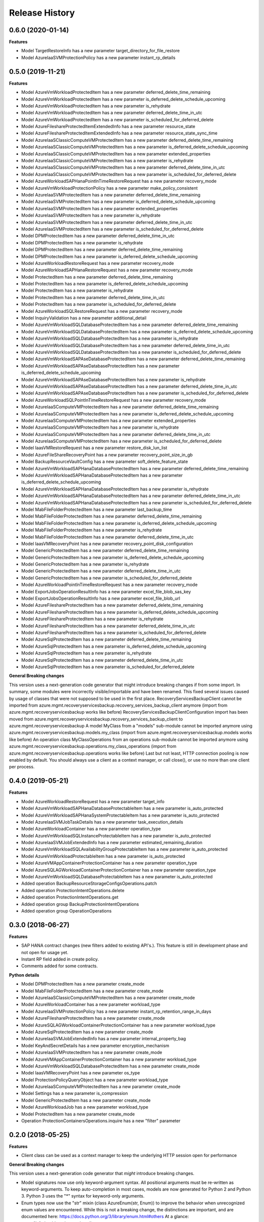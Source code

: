 .. :changelog:

Release History
===============

0.6.0 (2020-01-14)
++++++++++++++++++

**Features**

- Model TargetRestoreInfo has a new parameter target_directory_for_file_restore
- Model AzureIaaSVMProtectionPolicy has a new parameter instant_rp_details

0.5.0 (2019-11-21)
++++++++++++++++++

**Features**

- Model AzureVmWorkloadProtectedItem has a new parameter deferred_delete_time_remaining
- Model AzureVmWorkloadProtectedItem has a new parameter is_deferred_delete_schedule_upcoming
- Model AzureVmWorkloadProtectedItem has a new parameter is_rehydrate
- Model AzureVmWorkloadProtectedItem has a new parameter deferred_delete_time_in_utc
- Model AzureVmWorkloadProtectedItem has a new parameter is_scheduled_for_deferred_delete
- Model AzureFileshareProtectedItemExtendedInfo has a new parameter resource_state
- Model AzureFileshareProtectedItemExtendedInfo has a new parameter resource_state_sync_time
- Model AzureIaaSClassicComputeVMProtectedItem has a new parameter deferred_delete_time_remaining
- Model AzureIaaSClassicComputeVMProtectedItem has a new parameter is_deferred_delete_schedule_upcoming
- Model AzureIaaSClassicComputeVMProtectedItem has a new parameter extended_properties
- Model AzureIaaSClassicComputeVMProtectedItem has a new parameter is_rehydrate
- Model AzureIaaSClassicComputeVMProtectedItem has a new parameter deferred_delete_time_in_utc
- Model AzureIaaSClassicComputeVMProtectedItem has a new parameter is_scheduled_for_deferred_delete
- Model AzureWorkloadSAPHanaPointInTimeRestoreRequest has a new parameter recovery_mode
- Model AzureVmWorkloadProtectionPolicy has a new parameter make_policy_consistent
- Model AzureIaaSVMProtectedItem has a new parameter deferred_delete_time_remaining
- Model AzureIaaSVMProtectedItem has a new parameter is_deferred_delete_schedule_upcoming
- Model AzureIaaSVMProtectedItem has a new parameter extended_properties
- Model AzureIaaSVMProtectedItem has a new parameter is_rehydrate
- Model AzureIaaSVMProtectedItem has a new parameter deferred_delete_time_in_utc
- Model AzureIaaSVMProtectedItem has a new parameter is_scheduled_for_deferred_delete
- Model DPMProtectedItem has a new parameter deferred_delete_time_in_utc
- Model DPMProtectedItem has a new parameter is_rehydrate
- Model DPMProtectedItem has a new parameter deferred_delete_time_remaining
- Model DPMProtectedItem has a new parameter is_deferred_delete_schedule_upcoming
- Model AzureWorkloadRestoreRequest has a new parameter recovery_mode
- Model AzureWorkloadSAPHanaRestoreRequest has a new parameter recovery_mode
- Model ProtectedItem has a new parameter deferred_delete_time_remaining
- Model ProtectedItem has a new parameter is_deferred_delete_schedule_upcoming
- Model ProtectedItem has a new parameter is_rehydrate
- Model ProtectedItem has a new parameter deferred_delete_time_in_utc
- Model ProtectedItem has a new parameter is_scheduled_for_deferred_delete
- Model AzureWorkloadSQLRestoreRequest has a new parameter recovery_mode
- Model InquiryValidation has a new parameter additional_detail
- Model AzureVmWorkloadSQLDatabaseProtectedItem has a new parameter deferred_delete_time_remaining
- Model AzureVmWorkloadSQLDatabaseProtectedItem has a new parameter is_deferred_delete_schedule_upcoming
- Model AzureVmWorkloadSQLDatabaseProtectedItem has a new parameter is_rehydrate
- Model AzureVmWorkloadSQLDatabaseProtectedItem has a new parameter deferred_delete_time_in_utc
- Model AzureVmWorkloadSQLDatabaseProtectedItem has a new parameter is_scheduled_for_deferred_delete
- Model AzureVmWorkloadSAPAseDatabaseProtectedItem has a new parameter deferred_delete_time_remaining
- Model AzureVmWorkloadSAPAseDatabaseProtectedItem has a new parameter is_deferred_delete_schedule_upcoming
- Model AzureVmWorkloadSAPAseDatabaseProtectedItem has a new parameter is_rehydrate
- Model AzureVmWorkloadSAPAseDatabaseProtectedItem has a new parameter deferred_delete_time_in_utc
- Model AzureVmWorkloadSAPAseDatabaseProtectedItem has a new parameter is_scheduled_for_deferred_delete
- Model AzureWorkloadSQLPointInTimeRestoreRequest has a new parameter recovery_mode
- Model AzureIaaSComputeVMProtectedItem has a new parameter deferred_delete_time_remaining
- Model AzureIaaSComputeVMProtectedItem has a new parameter is_deferred_delete_schedule_upcoming
- Model AzureIaaSComputeVMProtectedItem has a new parameter extended_properties
- Model AzureIaaSComputeVMProtectedItem has a new parameter is_rehydrate
- Model AzureIaaSComputeVMProtectedItem has a new parameter deferred_delete_time_in_utc
- Model AzureIaaSComputeVMProtectedItem has a new parameter is_scheduled_for_deferred_delete
- Model IaasVMRestoreRequest has a new parameter restore_disk_lun_list
- Model AzureFileShareRecoveryPoint has a new parameter recovery_point_size_in_gb
- Model BackupResourceVaultConfig has a new parameter soft_delete_feature_state
- Model AzureVmWorkloadSAPHanaDatabaseProtectedItem has a new parameter deferred_delete_time_remaining
- Model AzureVmWorkloadSAPHanaDatabaseProtectedItem has a new parameter is_deferred_delete_schedule_upcoming
- Model AzureVmWorkloadSAPHanaDatabaseProtectedItem has a new parameter is_rehydrate
- Model AzureVmWorkloadSAPHanaDatabaseProtectedItem has a new parameter deferred_delete_time_in_utc
- Model AzureVmWorkloadSAPHanaDatabaseProtectedItem has a new parameter is_scheduled_for_deferred_delete
- Model MabFileFolderProtectedItem has a new parameter last_backup_time
- Model MabFileFolderProtectedItem has a new parameter deferred_delete_time_remaining
- Model MabFileFolderProtectedItem has a new parameter is_deferred_delete_schedule_upcoming
- Model MabFileFolderProtectedItem has a new parameter is_rehydrate
- Model MabFileFolderProtectedItem has a new parameter deferred_delete_time_in_utc
- Model IaasVMRecoveryPoint has a new parameter recovery_point_disk_configuration
- Model GenericProtectedItem has a new parameter deferred_delete_time_remaining
- Model GenericProtectedItem has a new parameter is_deferred_delete_schedule_upcoming
- Model GenericProtectedItem has a new parameter is_rehydrate
- Model GenericProtectedItem has a new parameter deferred_delete_time_in_utc
- Model GenericProtectedItem has a new parameter is_scheduled_for_deferred_delete
- Model AzureWorkloadPointInTimeRestoreRequest has a new parameter recovery_mode
- Model ExportJobsOperationResultInfo has a new parameter excel_file_blob_sas_key
- Model ExportJobsOperationResultInfo has a new parameter excel_file_blob_url
- Model AzureFileshareProtectedItem has a new parameter deferred_delete_time_remaining
- Model AzureFileshareProtectedItem has a new parameter is_deferred_delete_schedule_upcoming
- Model AzureFileshareProtectedItem has a new parameter is_rehydrate
- Model AzureFileshareProtectedItem has a new parameter deferred_delete_time_in_utc
- Model AzureFileshareProtectedItem has a new parameter is_scheduled_for_deferred_delete
- Model AzureSqlProtectedItem has a new parameter deferred_delete_time_remaining
- Model AzureSqlProtectedItem has a new parameter is_deferred_delete_schedule_upcoming
- Model AzureSqlProtectedItem has a new parameter is_rehydrate
- Model AzureSqlProtectedItem has a new parameter deferred_delete_time_in_utc
- Model AzureSqlProtectedItem has a new parameter is_scheduled_for_deferred_delete

**General Breaking changes**

This version uses a next-generation code generator that might introduce breaking changes if from some import. In summary, some modules were incorrectly visible/importable and have been renamed. This fixed several issues caused by usage of classes that were not supposed to be used in the first place.
RecoveryServicesBackupClient cannot be imported from azure.mgmt.recoveryservicesbackup.recovery_services_backup_client anymore (import from azure.mgmt.recoveryservicesbackup works like before)
RecoveryServicesBackupClientConfiguration import has been moved from azure.mgmt.recoveryservicesbackup.recovery_services_backup_client to azure.mgmt.recoveryservicesbackup
A model MyClass from a "models" sub-module cannot be imported anymore using azure.mgmt.recoveryservicesbackup.models.my_class (import from azure.mgmt.recoveryservicesbackup.models works like before)
An operation class MyClassOperations from an operations sub-module cannot be imported anymore using azure.mgmt.recoveryservicesbackup.operations.my_class_operations (import from azure.mgmt.recoveryservicesbackup.operations works like before)
Last but not least, HTTP connection pooling is now enabled by default. You should always use a client as a context manager, or call close(), or use no more than one client per process.

0.4.0 (2019-05-21)
++++++++++++++++++

**Features**

- Model AzureWorkloadRestoreRequest has a new parameter target_info
- Model AzureVmWorkloadSAPHanaDatabaseProtectableItem has a new parameter is_auto_protected
- Model AzureVmWorkloadSAPHanaSystemProtectableItem has a new parameter is_auto_protected
- Model AzureIaaSVMJobTaskDetails has a new parameter task_execution_details
- Model AzureWorkloadContainer has a new parameter operation_type
- Model AzureVmWorkloadSQLInstanceProtectableItem has a new parameter is_auto_protected
- Model AzureIaaSVMJobExtendedInfo has a new parameter estimated_remaining_duration
- Model AzureVmWorkloadSQLAvailabilityGroupProtectableItem has a new parameter is_auto_protected
- Model AzureVmWorkloadProtectableItem has a new parameter is_auto_protected
- Model AzureVMAppContainerProtectionContainer has a new parameter operation_type
- Model AzureSQLAGWorkloadContainerProtectionContainer has a new parameter operation_type
- Model AzureVmWorkloadSQLDatabaseProtectableItem has a new parameter is_auto_protected
- Added operation BackupResourceStorageConfigsOperations.patch
- Added operation ProtectionIntentOperations.delete
- Added operation ProtectionIntentOperations.get
- Added operation group BackupProtectionIntentOperations
- Added operation group OperationOperations

0.3.0 (2018-06-27)
++++++++++++++++++

**Features**

- SAP HANA contract changes (new filters added to existing API's.). This feature is still in development phase and not open for usage yet.
- Instant RP field added in create policy.
- Comments added for some contracts.

**Python details**

- Model DPMProtectedItem has a new parameter create_mode
- Model MabFileFolderProtectedItem has a new parameter create_mode
- Model AzureIaaSClassicComputeVMProtectedItem has a new parameter create_mode
- Model AzureWorkloadContainer has a new parameter workload_type
- Model AzureIaaSVMProtectionPolicy has a new parameter instant_rp_retention_range_in_days
- Model AzureFileshareProtectedItem has a new parameter create_mode
- Model AzureSQLAGWorkloadContainerProtectionContainer has a new parameter workload_type
- Model AzureSqlProtectedItem has a new parameter create_mode
- Model AzureIaaSVMJobExtendedInfo has a new parameter internal_property_bag
- Model KeyAndSecretDetails has a new parameter encryption_mechanism
- Model AzureIaaSVMProtectedItem has a new parameter create_mode
- Model AzureVMAppContainerProtectionContainer has a new parameter workload_type
- Model AzureVmWorkloadSQLDatabaseProtectedItem has a new parameter create_mode
- Model IaasVMRecoveryPoint has a new parameter os_type
- Model ProtectionPolicyQueryObject has a new parameter workload_type
- Model AzureIaaSComputeVMProtectedItem has a new parameter create_mode
- Model Settings has a new parameter is_compression
- Model GenericProtectedItem has a new parameter create_mode
- Model AzureWorkloadJob has a new parameter workload_type
- Model ProtectedItem has a new parameter create_mode
- Operation ProtectionContainersOperations.inquire has a new "filter" parameter

0.2.0 (2018-05-25)
++++++++++++++++++

**Features**

- Client class can be used as a context manager to keep the underlying HTTP session open for performance

**General Breaking changes**

This version uses a next-generation code generator that *might* introduce breaking changes.

- Model signatures now use only keyword-argument syntax. All positional arguments must be re-written as keyword-arguments.
  To keep auto-completion in most cases, models are now generated for Python 2 and Python 3. Python 3 uses the "*" syntax for keyword-only arguments.
- Enum types now use the "str" mixin (class AzureEnum(str, Enum)) to improve the behavior when unrecognized enum values are encountered.
  While this is not a breaking change, the distinctions are important, and are documented here:
  https://docs.python.org/3/library/enum.html#others
  At a glance:

  - "is" should not be used at all.
  - "format" will return the string value, where "%s" string formatting will return `NameOfEnum.stringvalue`. Format syntax should be prefered.

- New Long Running Operation:

  - Return type changes from `msrestazure.azure_operation.AzureOperationPoller` to `msrest.polling.LROPoller`. External API is the same.
  - Return type is now **always** a `msrest.polling.LROPoller`, regardless of the optional parameters used.
  - The behavior has changed when using `raw=True`. Instead of returning the initial call result as `ClientRawResponse`,
    without polling, now this returns an LROPoller. After polling, the final resource will be returned as a `ClientRawResponse`.
  - New `polling` parameter. The default behavior is `Polling=True` which will poll using ARM algorithm. When `Polling=False`,
    the response of the initial call will be returned without polling.
  - `polling` parameter accepts instances of subclasses of `msrest.polling.PollingMethod`.
  - `add_done_callback` will no longer raise if called after polling is finished, but will instead execute the callback right away.

**Bugfixes**

- Compatibility of the sdist with wheel 0.31.0

0.1.2 (2019-03-12)
++++++++++++++++++

* Updating permissible versions of the msrestazure package to unblock `Azure/azure-cli#6973 <https://github.com/Azure/azure-cli/issues/6973>`_.


0.1.1 (2017-08-09)
++++++++++++++++++

**Bug fixes**

* Fix duration parsing (#1214)

0.1.0 (2017-06-05)
++++++++++++++++++

* Initial Release
